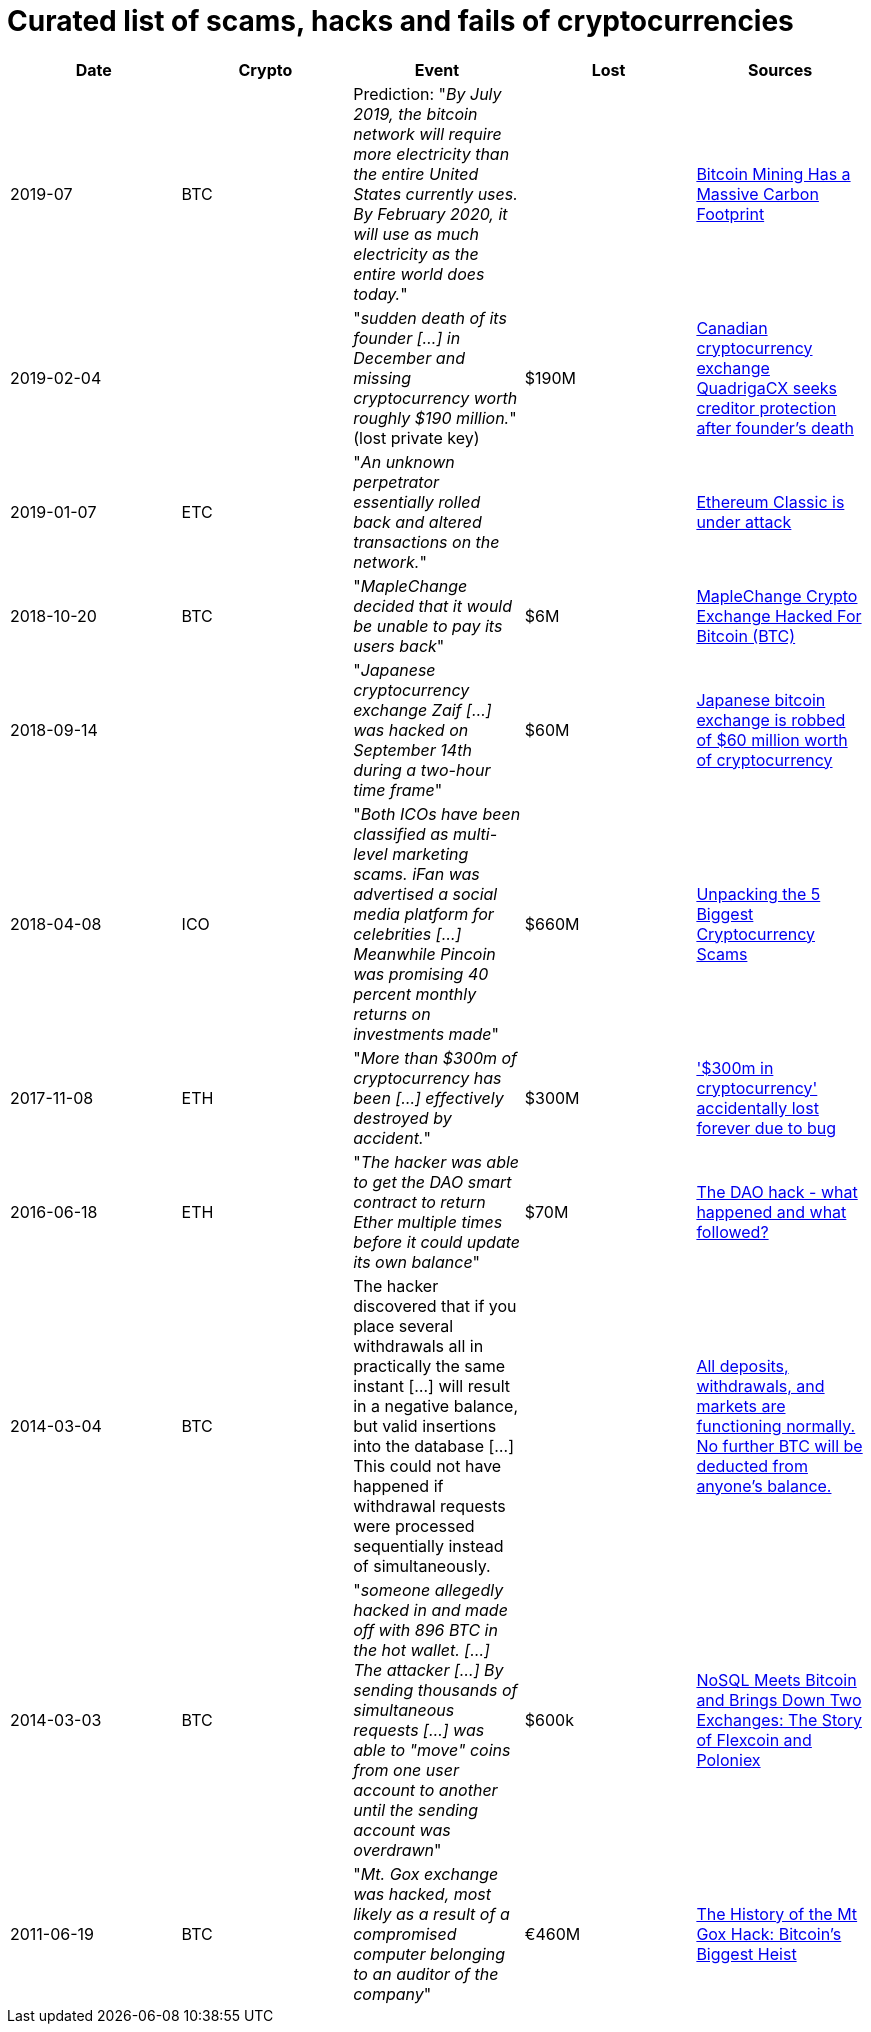 # Curated list of scams, hacks and fails of cryptocurrencies

[%header]
|===
| Date | Crypto | Event | Lost | Sources

| 2019-07
| BTC
| Prediction: "_By July 2019, the bitcoin network will require more electricity than the entire United States currently uses. By February 2020, it will use as much electricity as the entire world does today._"
| 
| link:https://www.wired.com/story/bitcoin-mining-guzzles-energyand-its-carbon-footprint-just-keeps-growing/[Bitcoin Mining Has a Massive Carbon Footprint]

| 2019-02-04
| 
| "_sudden death of its founder [...] in December and missing cryptocurrency worth roughly $190 million._" (lost private key)
| $190M
| link:https://www.cbc.ca/news/business/quadrigacx-cryptocurrency-1.5005236[Canadian cryptocurrency exchange QuadrigaCX seeks creditor protection after founder's death]

| 2019-01-07
| ETC
| "_An unknown perpetrator essentially rolled back and altered transactions on the network._"
|
| link:https://qz.com/1516994/ethereum-classic-got-hit-by-a-51-attack/[Ethereum Classic is under attack]

| 2018-10-20
| BTC
| "_MapleChange decided that it would be unable to pay its users back_"
| $6M
| link:https://ethereumworldnews.com/maplechange-crypto-exchange-hacked-for-913-bitcoin-btc-exit-scam-likely/[MapleChange Crypto Exchange Hacked For Bitcoin (BTC)]

| 2018-09-14
| 
| "_Japanese cryptocurrency exchange Zaif [...] was hacked on September 14th during a two-hour time frame_"
| $60M
| link:https://www.theverge.com/2018/9/20/17882636/zaif-japanese-bitcoin-exchange-cryptocurrency-digital-wallet-60-million[Japanese bitcoin exchange is robbed of $60 million worth of cryptocurrency]

| 2018-04-08
| ICO
| "_Both ICOs have been classified as multi-level marketing scams. iFan was advertised a social media platform for celebrities [...] Meanwhile Pincoin was promising 40 percent monthly returns on investments made_"
| $660M
| link:https://cointelegraph.com/news/unpacking-the-5-biggest-cryptocurrency-scams[Unpacking the 5 Biggest Cryptocurrency Scams]

| 2017-11-08
| ETH
| "_More than $300m of cryptocurrency has been [...] effectively destroyed by accident._"
| $300M
| link:https://www.theguardian.com/technology/2017/nov/08/cryptocurrency-300m-dollars-stolen-bug-ether[
'$300m in cryptocurrency' accidentally lost forever due to bug]

| 2016-06-18
| ETH
| "_The hacker was able to get the DAO smart contract to return Ether multiple times before it could update its own balance_"
| $70M
| link:https://coincodex.com/article/50/the-dao-hack-what-happened-and-what-followed/[The DAO hack - what happened and what followed?]

| 2014-03-04
| BTC
| The hacker discovered that if you place several withdrawals all in practically the same instant [...] will result in a negative balance, but valid insertions into the database [...] This could not have happened if withdrawal requests were processed sequentially instead of simultaneously.
| 
| link:https://bitcointalk.org/index.php?topic=499580[All deposits, withdrawals, and markets are functioning normally. No further BTC will be deducted from anyone's balance.]

| 2014-03-03
| BTC
| "_someone allegedly hacked in and made off with 896 BTC in the hot wallet. [...] The attacker [...] By sending thousands of simultaneous requests [...] was able to "move" coins from one user account to another until the sending account was overdrawn_"
| $600k
| link:http://hackingdistributed.com/2014/04/06/another-one-bites-the-dust-flexcoin/[NoSQL Meets Bitcoin and Brings Down Two Exchanges: The Story of Flexcoin and Poloniex]

| 2011-06-19
| BTC
| "_Mt. Gox exchange was hacked, most likely as a result of a compromised computer belonging to an auditor of the company_"
| €460M
| link:https://blockonomi.com/mt-gox-hack/[The History of the Mt Gox Hack: Bitcoin’s Biggest Heist]

|===
